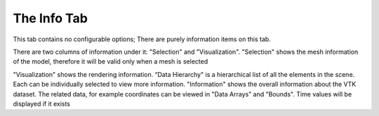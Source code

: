 
.. index:: Info Tab

The Info Tab
============

This tab contains no configurable options; There are purely information items on this tab.

There are two columns of information under it: "Selection" and "Visualization". "Selection" shows the mesh information of the model, therefore it will be valid only when a mesh is selected

.. findfigure:: InfoSelection.*

"Visualization" shows the rendering information. “Data Hierarchy" is a hierarchical list of all the elements in the scene. Each can be individually selected to view more information. "Information" shows the overall information about the VTK dataset. The related data, for example coordinates can be viewed in "Data Arrays" and "Bounds". Time values will be displayed if it exists

.. findfigure:: InfoVisualization.*
